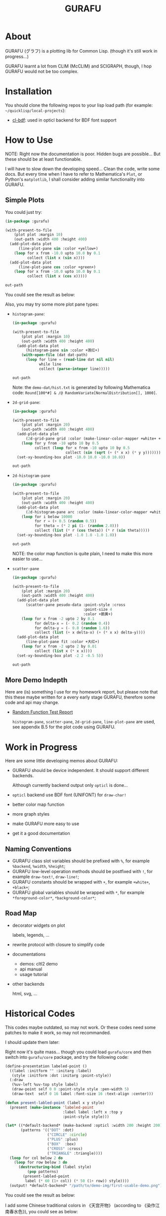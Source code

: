 #+title: GURAFU
* About
GURAFU (グラフ) is a plotting lib for Common Lisp.
(though it's still work in progress...)

GURAFU learnt a lot from CLIM (McCLIM) and SCIGRAPH,
though, I hop GURAFU would not be too complex.

* Installation
You should clone the following repos to your lisp load
path (for example: =~/quicklisp/local-projects=):

+ [[https://github.com/li-yiyang/cl-bdf][cl-bdf]]: used in opticl backend for BDF font support

* How to Use
NOTE: Right now the documentation is poor. Hidden bugs
are possible... But these should be at least functionable.

I will have to slow down the developing speed...
Clean the code, write some docs. But every time
when I have to refer to Mathematica's =Plot=, or
Python's =matplotlib=, I shall consider adding
similar functionality into GURAFU. 

** Simple Plots
You could just try:

#+name: first-usable-plot-sin-cos-demo
#+header: :var out-path="./demo-img/first-usable-plot-sin-cos-demo.png"
#+begin_src lisp :results file :exports both
  (in-package :gurafu)

  (with-present-to-file
      (plot plot :margin 10)
      (out-path :width 400 :height 400)
    (add-plot-data plot
        (line-plot-pane sin :color +yellow+)
      (loop for x from -10.0 upto 10.0 by 0.1
            collect (list x (sin x))))
    (add-plot-data plot
        (line-plot-pane cos :color +green+)
      (loop for x from -10.0 upto 10.0 by 0.1
            collect (list x (cos x)))))

  out-path
#+end_src

You could see the result as below:

#+RESULTS: first-usable-plot-sin-cos-demo
[[file:./demo-img/first-usable-plot-sin-cos-demo.png]]

Also, you may try some more plot pane types:
+ =histogram-pane=:

  #+name: histogram-pane-example
  #+header: :var out-path="./demo-img/histogram-pane-demo.png"
  #+header: :var dat-path="./demo-dat/hist.txt"
  #+begin_src lisp :results file :exports both
    (in-package :gurafu)

    (with-present-to-file
        (plot plot :margin 10)
        (out-path :width 400 :height 400)
      (add-plot-data plot
          (histogram-pane sin :color +莲红+)
        (with-open-file (dat dat-path)
          (loop for line = (read-line dat nil nil)
                while line
                collect (parse-integer line)))))

    out-path
  #+end_src

  #+RESULTS: histogram-pane-example
  [[file:./demo-img/histogram-pane-demo.png]]

  Note: the =demo-dat/hist.txt= is generated by following Mathematica code:
  =Round[100*#] & /@ RandomVariate[NormalDistribution[], 1000]=. 
+ =2d-grid-pane=:

  #+name: 2d-grid-pane
  #+header: :var out-path="./demo-img/2d-grid-pane-demo.png"
  #+begin_src lisp :results file :exports both
    (in-package :gurafu)

    (with-present-to-file
        (plot plot :margin 20)
        (out-path :width 400 :height 400)
      (add-plot-data plot
          (2d-grid-pane grid :color (make-linear-color-mapper +white+ +银红+))
        (loop for y from -10 upto 10 by 0.5
              collect (loop for x from -10 upto 10 by 0.5
                            collect (sin (sqrt (+ (* x x) (* y y)))))))
      (set-xy-bounding-box plot -10.0 10.0 -10.0 10.0))

    out-path
  #+end_src

  #+RESULTS: 2d-grid-pane
  [[file:./demo-img/2d-grid-pane-demo.png]]
+ =2d-histogram-pane=

  #+name: 2d-histogram-pane
  #+header: :var out-path="./demo-img/2d-histogram-pane-demo.png"
  #+begin_src lisp :results file :exports both
    (in-package :gurafu)

    (with-present-to-file
        (plot plot :margin 20)
        (out-path :width 400 :height 400)
      (add-plot-data plot
          (2d-histogram-pane arc :color (make-linear-color-mapper +white+ +翠蓝+))
        (loop for i below 10000
              for r = (+ 0.5 (random 0.5))
              for theta = (* 2 pi (1- (random 2.0)))
              collect (list (* r (cos theta)) (* r (sin theta)))))
      (set-xy-bounding-box plot -1.0 1.0 -1.0 1.0))

    out-path
  #+end_src

  #+RESULTS: 2d-histogram-pane
  [[file:./demo-img/2d-histogram-pane-demo.png]]

  NOTE: the color map function is quite plain, I need to make
  this more easier to use... 
+ =scatter-pane=

  #+name: scatter-pane
  #+headers: :var out-path="./demo-img/scatter-pane-demo.png"
  #+begin_src lisp :results file :exports both
    (in-package :gurafu)

    (with-present-to-file
        (plot plot :margin 20)
        (out-path :width 400 :height 400)
      (add-plot-data plot
          (scatter-pane pesudo-data :point-style :cross
                                    :point-size 4
                                    :color +鹅黄+)
        (loop for x from -2 upto 2 by 0.1
              for delta-x = (- 0.2 (random 0.4))
              for delta-y = (- 0.8 (random 1.6))
              collect (list (+ x delta-x) (+ (* x x) delta-y))))
      (add-plot-data plot
          (line-plot-pane fit :color +大红+)
        (loop for x from -2 upto 2 by 0.01
              collect (list x (* x x))))
      (set-xy-bounding-box plot -2 2 -0.5 5))

    out-path
  #+end_src

  #+RESULTS: scatter-pane
  [[file:./demo-img/scatter-pane-demo.png]]

** More Demo Indepth
Here are (is) something I use for my homework report,
but please note that this these maybe written for a every
early stage GURAFU, therefore some code and api may change.
+ [[file:docs/historical/random-function-test-report.pdf][Random Function Test Report]]

  =histogram-pane=, =scatter-pane=, =2d-grid-pane=, =line-plot-pane= are used,
  see appendix B.5 for the plot code using GURAFU.

* Work in Progress
Here are some little developing memos about GURAFU:

+ GURAFU should be device independent. It should
  support different backends.

  Although currently backend output only =opticl= is done...
+ =opticl= backend use BDF font (UNIFONT) for =draw-char!=
+ better color map function
+ more graph styles
+ make GURAFU more easy to use
+ get it a good documentation

** Naming Conventions
+ GURAFU class slot variables should be prefixed with =%=,
  for example =%backend=, =%width=, =%height=;
+ GURAFU low-level operation methods should be postfixed
  with =!=, for example =draw-text!=, =draw-line!=;
+ GURAFU constants should be wrapped with =+=, for example
  =+white+=, =+black+=;
+ GURAFU global variables should be wrapped with =*=, for
  example =*foreground-color*=, =*background-color*=;

** Road Map
+ decorator widgets on plot

  labels, legends, ...
+ rewrite protocol with closure to simplify code
+ documentations
  + demos: cltl2 demo
  + api manual
  + usage tutorial
+ other backends

  html, svg, ...

* Historical Codes
This codes maybe outdated, so may not work. Or these codes need
some patches to make it work, so may not recommanded. 

I should update them later:

Right now it's quite mass... though you could load
=gurafu/core= and then switch into =gurafu/core= package,
and try the following code:

#+name: first-usable-demo
#+begin_src lisp :eval no
  (define-presentation labeled-point ()
    ((label :initform "" :initarg :label)
     (style :initform :dot :initarg :point-style))
    (:draw
     (%uv-left %uv-top style label)
     (draw-point self 0 0 :point-style style :pen-width 5)
     (draw-text  self 0 16 label :font-size 16 :text-align :center)))

  (defun present-labled-point (label x y style)
    (present (make-instance 'labeled-point
                            :label label :left x :top y
                            :point-style style)))

  (let* ((*default-backend* (make-backend :opticl :width 200 :height 200))
         (patterns '(("DOT" :dot)
                     ("CIRCLE" :circle)
                     ("PLUS" :plus)
                     ("BOX"  :box)
                     ("CROSS" :cross)
                     ("TRIANGLE" :triangle))))
    (loop for col below 2 do
      (loop for row below 3 do
        (destructuring-bind (label style)
            (pop patterns)
          (present-labled-point
           label (* 60 (1+ col)) (* 50 (1+ row)) style))))
    (output! *default-backend* "/path/to/demo-img/first-usable-demo.png"))
#+end_src

You could see the result as below:

[[./demo-img/first-usable-demo.png]]

I add some Chinese traditional colors in 《天宫开物》 (according to
《染作江南春水色》), you could see as below: 

#+name: tiangongkaiwu-colors
#+headers: :var out-path="./demo-img/tiangongkaiwu-colors-demo.png"
#+begin_src lisp :results file :exports both
  (define-presentation color-box-present (base-presentation
                                          margined-mixin)
    ((%color :initform *foreground-color*
             :initarg :color)
     (%label-color :initform *foreground-color*
                   :initarg :label-color)
     (%label :initform ""
             :initarg :label))
    (:draw (%color %label %label-color)
           (draw-rect self 0.0 1.0 1.0 0.0                      
                      :color %color
                      :fill? t
                      :fill-color %color)
           (draw-text self 0.5 0.5 %label
                      :color %label-color
                      :text-align :centered
                      :line-width (stream-box-width self)))
    (:documentation
     "Present a color box. "))

  (defun map-present-list (list map-fn &optional (layout :horizontal))
    (if (listp list)
        (let ((layout (ecase layout
                        (:horizontal (make-instance 'horizontal-layout-presentation))
                        (:vertical   (make-instance 'vertical-layout-presentation))))
              (child-layout (if (eq layout :horizontal) :vertical :horizontal)))
          (loop with weight = (/ 1.0 (length list))
                for elem in list              
                do (add-component layout
                                  (gensym "LIST")
                                  (map-present-list elem map-fn child-layout)
                                  weight)
                finally (return layout)))
        (funcall map-fn list)))

  (with-present-to-file
      (plot base-presentation)
      (out-path :width 800 :height 800)
    (setf plot (map-present-list
                '((+大红+ +莲红+ +桃红+ +银红+)
                  (+水红+ +木红+ +鹅黄+ +紫+)
                  (+天青+ +葡萄青+ +蛋青+ +翠蓝+)
                  (+天蓝+ +月白+ +草白+ +毛青+)
                  (+大红官绿+ +豆绿+ +油绿+ +藕色+)
                  (+茶褐+ +包头青+))
                (lambda (color-name)
                  (make-instance 'color-box-present
                                 :label-color +white+
                                 :margin 5
                                 :label (format nil "~a" color-name)
                                 :color (symbol-value color-name)))))
    (set-stream-bounding-box plot 0 800 800 0))

  out-path
#+end_src

#+RESULTS: tiangongkaiwu-colors
[[file:./demo-img/tiangongkaiwu-colors-demo.png]]
